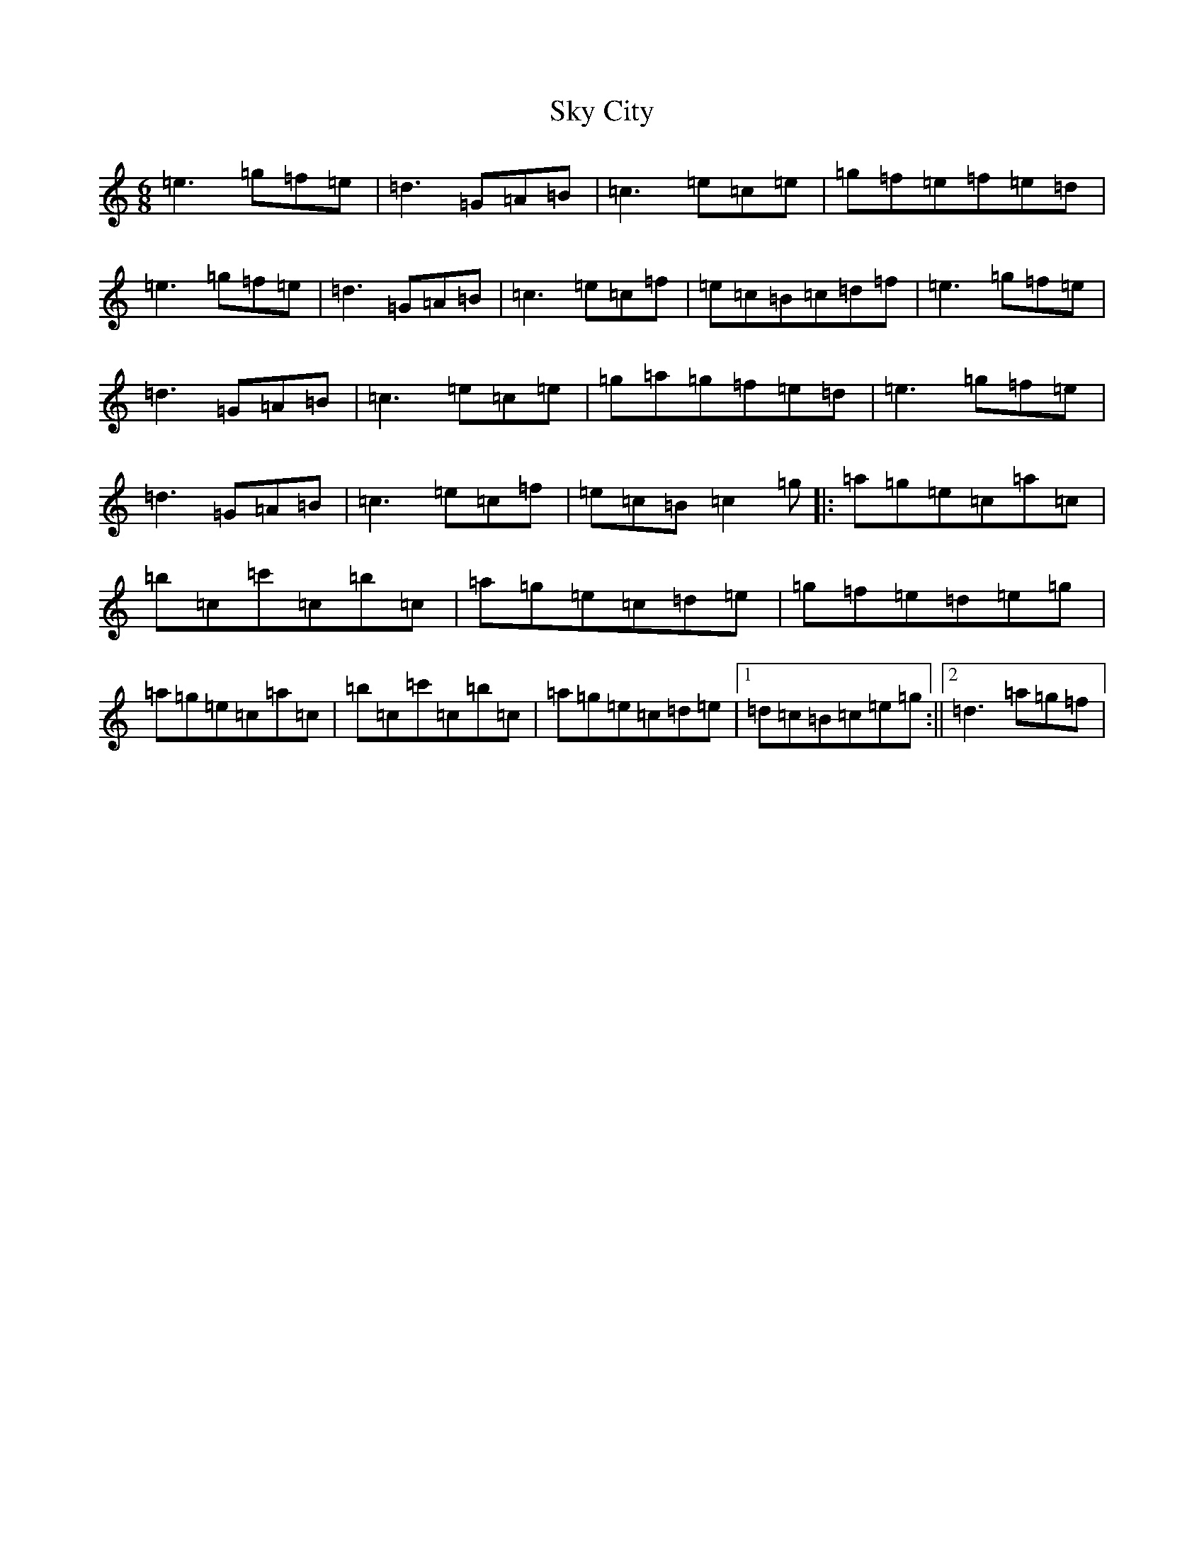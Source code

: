 X: 19591
T: Sky City
S: https://thesession.org/tunes/11440#setting11440
Z: A Major
R: jig
M: 6/8
L: 1/8
K: C Major
=e3=g=f=e|=d3=G=A=B|=c3=e=c=e|=g=f=e=f=e=d|=e3=g=f=e|=d3=G=A=B|=c3=e=c=f|=e=c=B=c=d=f|=e3=g=f=e|=d3=G=A=B|=c3=e=c=e|=g=a=g=f=e=d|=e3=g=f=e|=d3=G=A=B|=c3=e=c=f|=e=c=B=c2=g|:=a=g=e=c=a=c|=b=c=c'=c=b=c|=a=g=e=c=d=e|=g=f=e=d=e=g|=a=g=e=c=a=c|=b=c=c'=c=b=c|=a=g=e=c=d=e|1=d=c=B=c=e=g:||2=d3=a=g=f|
